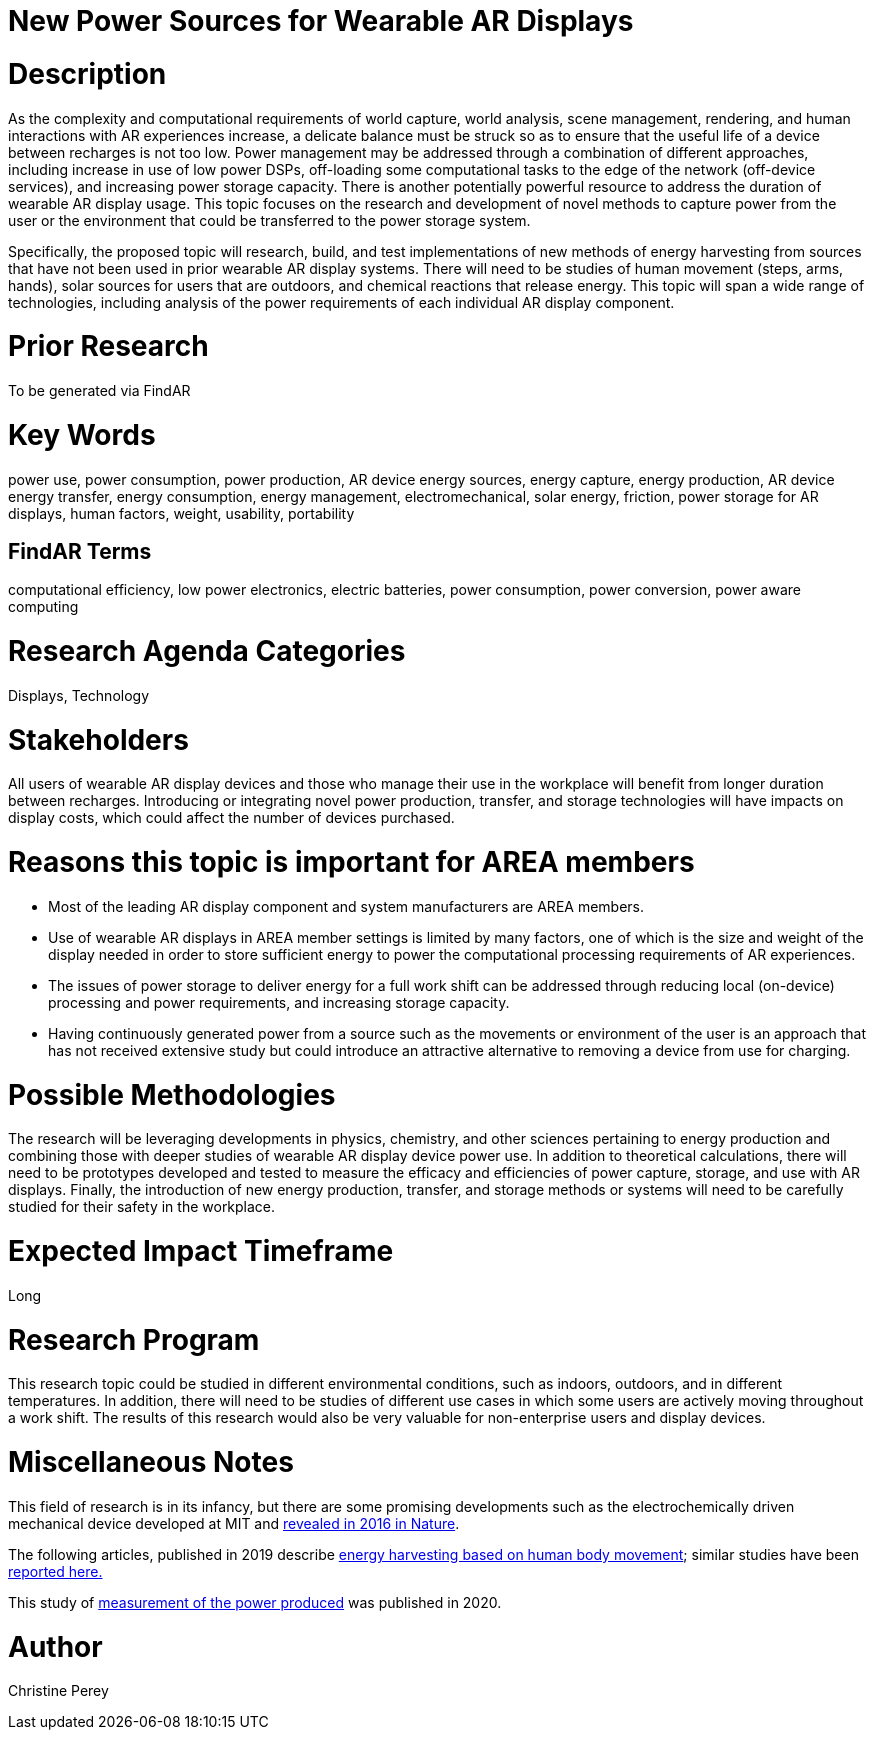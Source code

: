[[ra-Denergy5-charging]]

# New Power Sources for Wearable AR Displays

# Description
As the complexity and computational requirements of world capture, world analysis, scene management, rendering, and human interactions with AR experiences increase, a delicate balance must be struck so as to ensure that the useful life of a device between recharges is not too low. Power management may be addressed through a combination of different approaches, including increase in use of low power DSPs, off-loading some computational tasks to the edge of the network (off-device services), and increasing power storage capacity. There is another potentially powerful resource to address the duration of wearable AR display usage. This topic focuses on the research and development of novel methods to capture power from the user or the environment that could be transferred to the power storage system.

Specifically, the proposed topic will research, build, and test implementations of new methods of energy harvesting from sources that have not been used in prior wearable AR display systems. There will need to be studies of human movement (steps, arms, hands), solar sources for users that are outdoors, and chemical reactions that release energy. This topic will span a wide range of technologies, including analysis of the power requirements of each individual AR display component.

# Prior Research
To be generated via FindAR

# Key Words
power use, power consumption, power production, AR device energy sources, energy capture, energy production, AR device energy transfer, energy consumption, energy management, electromechanical, solar energy, friction, power storage for AR displays, human factors, weight, usability, portability

## FindAR Terms
computational efficiency, low power electronics, electric batteries, power consumption, power conversion, power aware computing

# Research Agenda Categories
Displays, Technology

# Stakeholders
All users of wearable AR display devices and those who manage their use in the workplace will benefit from longer duration between recharges. Introducing or integrating novel power production, transfer, and storage technologies will have impacts on display costs, which could affect the number of devices purchased.

# Reasons this topic is important for AREA members
- Most of the leading AR display component and system manufacturers are AREA members.
- Use of wearable AR displays in AREA member settings is limited by many factors, one of which is the size and weight of the display needed in order to store sufficient energy to power the computational processing requirements of AR experiences.
- The issues of power storage to deliver energy for a full work shift can be addressed through reducing local (on-device) processing and power requirements, and increasing storage capacity.
- Having continuously generated power from a source such as the movements or environment of the user is an approach that has not received extensive study but could introduce an attractive alternative to removing a device from use for charging.

# Possible Methodologies
The research will be leveraging developments in physics, chemistry, and other sciences pertaining to energy production and combining those with deeper studies of wearable AR display device power use. In addition to theoretical calculations, there will need to be prototypes developed and tested to measure the efficacy and efficiencies of power capture, storage, and use with AR displays. Finally, the introduction of new energy production, transfer, and storage methods or systems will need to be carefully studied for their safety in the workplace.

# Expected Impact Timeframe
Long

# Research Program
This research topic could be studied in different environmental conditions, such as indoors, outdoors, and in different temperatures. In addition, there will need to be studies of different use cases in which some users are actively moving throughout a work shift. The results of this research would also be very valuable for non-enterprise users and display devices.

# Miscellaneous Notes
This field of research is in its infancy, but there are some promising developments such as the electrochemically driven mechanical device developed at MIT and https://www.nature.com/articles/ncomms10146[revealed in 2016 in Nature].

The following articles, published in 2019 describe https://techxplore.com/news/2019-11-harvesting-energy-human-body.html[energy harvesting based on human body movement]; similar studies have been https://www.sciencedaily.com/releases/2019/07/190717122600.htm[reported here.]

This study of https://res.mdpi.com/d_attachment/energies/energies-13-03871/article_deploy/energies-13-03871-v2.pdf[measurement of the power produced] was published in 2020.

# Author
Christine Perey
